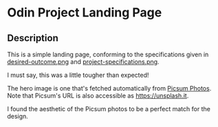 * Odin Project Landing Page
** Description
This is a simple landing page, conforming to the specifications given
in [[file:desired-outcome.png][desired-outcome.png]] and [[file:project-specifications.png][project-specifications.png]].

I must say, this was a little tougher than expected!

The hero image is one that's fetched automatically from [[https://picsum.photos][Picsum
Photos]]. Note that Picsum's URL is also accessible as
[[https://unsplash.it]].

I found the aesthetic of the Picsum photos to be a perfect match for
the design.
